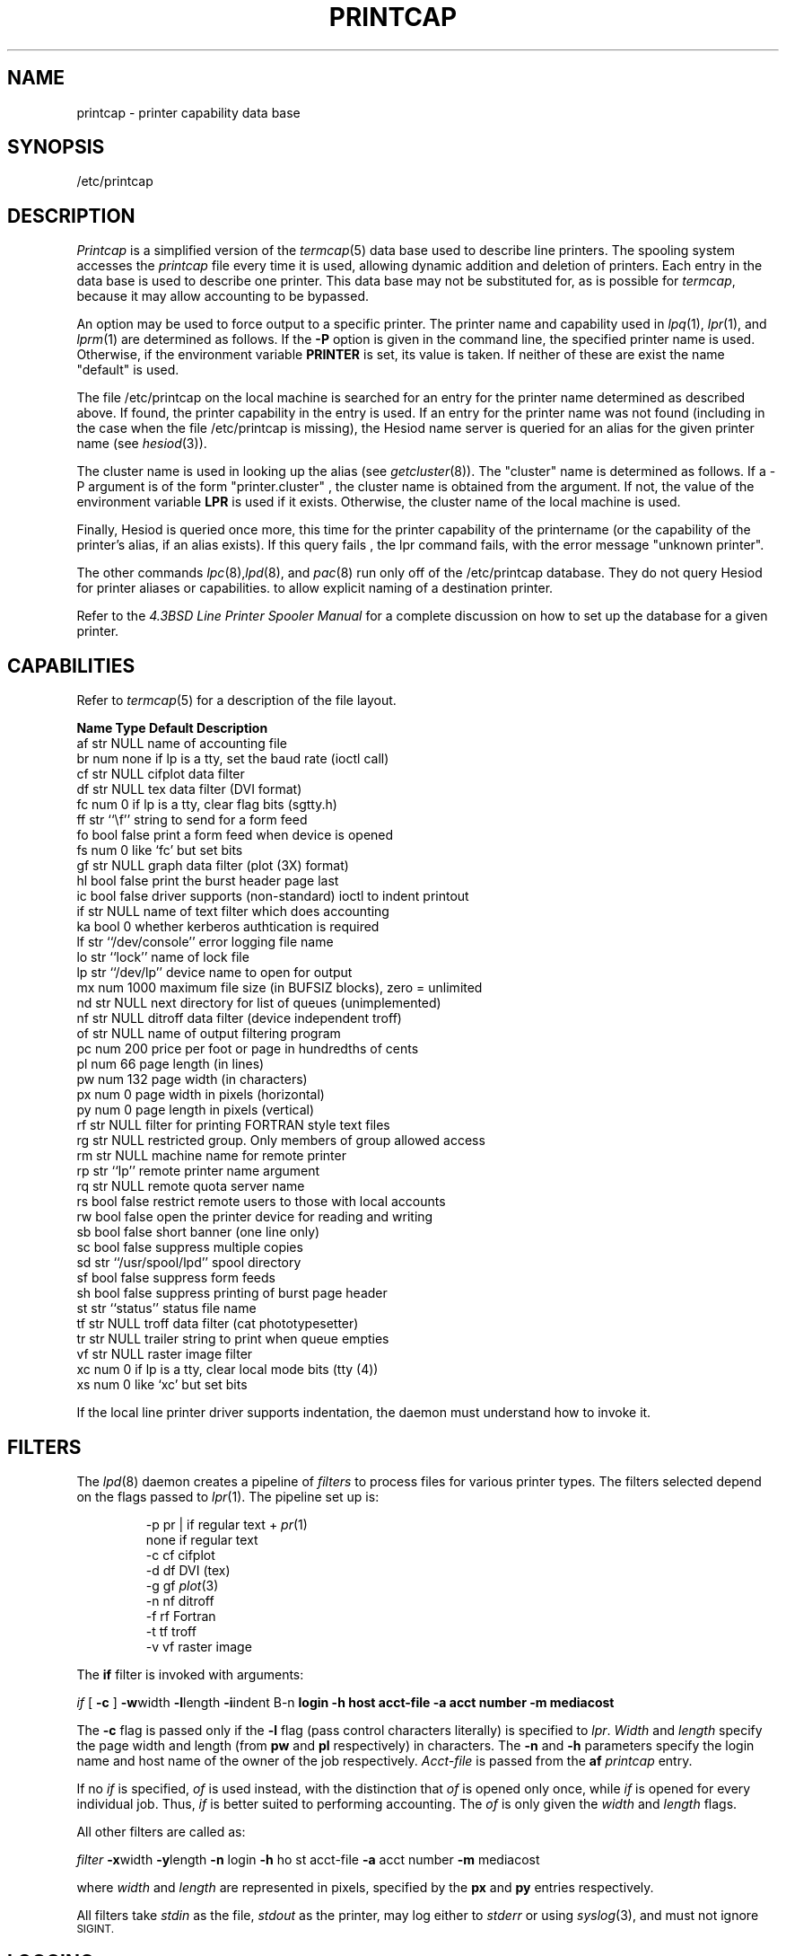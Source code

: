 .\" Copyright (c) 1983 Regents of the University of California.
.\" All rights reserved.  The Berkeley software License Agreement
.\" specifies the terms and conditions for redistribution.
.\"
.\"     @(#)printcap.5  6.4 (Berkeley) 5/14/86
.\"
.TH PRINTCAP 5 "May 14, 1986"
.UC 5
.ad
.SH NAME
printcap \- printer capability data base
.SH SYNOPSIS
/etc/printcap
.SH DESCRIPTION
.I Printcap
is a simplified version of the
.IR termcap (5)
data base
used to describe line printers.  The spooling system accesses the
.I printcap
file every time it is used, allowing dynamic
addition and deletion of printers.  Each entry in the data base
is used to describe one printer.  This data base may not be
substituted for, as is possible for
.IR termcap ,
because it may allow accounting to be bypassed.
.PP
An option may be used to force output to a specific printer.
The printer name and capability used in
.IR lpq (1),
.IR lpr (1),
and
.IR lprm (1)
are determined as follows.  If the
.B \-P
option is given in the command line, the specified printer name is used.
Otherwise, if the environment variable
.B PRINTER
is set, its value is taken.
If neither of these are exist the name "default" is used.
.PP
The file /etc/printcap on the local machine is searched for an entry
for the printer name determined as described above.  If found, the
printer capability in the entry is used.  If an entry for the printer
name was not found (including in the case when the file /etc/printcap
is missing), the Hesiod name server is queried for an alias for the
given printer name (see
.IR hesiod (3)).
.PP
The cluster name is used in looking up the alias (see
.IR getcluster (8)).
The "cluster" name is determined as follows.  If a \-P argument is of the
form "printer.cluster" , the cluster name is obtained from the
argument.  If not, the value of the environment variable
.B LPR
is used
if it exists.  Otherwise, the cluster name of the local machine is
used.
.PP
Finally, Hesiod is queried once more, this time for the printer
capability of the printername (or the capability of the printer's
alias, if an alias exists).  If this query fails , the lpr command
fails, with the error message "unknown printer".
.PP
The other commands
.IR lpc (8), lpd (8),
and
.IR pac (8)
run only off of the /etc/printcap database.  They do not query Hesiod
for printer aliases or capabilities.
to allow explicit naming of a destination printer.
.PP
Refer to the
.ul
4.3BSD Line Printer Spooler Manual
for a complete discussion on how to set up the database for a given printer.
.SH CAPABILITIES
Refer to
.IR termcap (5)
for a description of the file layout.
.nf

.ta \w'k0-k9  'u +\w'Type  'u +\w'``/usr/spool/lpd\'\'  'u
\fBName Type    Default Description\fR
af      str     NULL    name of accounting file
br      num     none    if lp is a tty, set the baud rate (ioctl call)
cf      str     NULL    cifplot data filter
df      str     NULL    tex data filter (DVI format)
fc      num     0       if lp is a tty, clear flag bits (sgtty.h)
ff      str     ``\ef'' string to send for a form feed
fo      bool    false   print a form feed when device is opened
fs      num     0       like `fc' but set bits
gf      str     NULL    graph data filter (plot (3X) format)
hl      bool    false   print the burst header page last
ic      bool    false   driver supports (non-standard) ioctl to indent printout
if      str     NULL    name of text filter which does accounting
ka      bool    0       whether kerberos authtication is required
lf      str     ``/dev/console''        error logging file name
lo      str     ``lock''        name of lock file
lp      str     ``/dev/lp''     device name to open for output
mx      num     1000    maximum file size (in BUFSIZ blocks), zero = unlimited
nd      str     NULL    next directory for list of queues (unimplemented)
nf      str     NULL    ditroff data filter (device independent troff)
of      str     NULL    name of output filtering program
pc      num     200     price per foot or page in hundredths of cents
pl      num     66      page length (in lines)
pw      num     132     page width (in characters)
px      num     0       page width in pixels (horizontal)
py      num     0       page length in pixels (vertical)
rf      str     NULL    filter for printing FORTRAN style text files
rg      str     NULL    restricted group. Only members of group allowed access
rm      str     NULL    machine name for remote printer
rp      str     ``lp''  remote printer name argument
rq      str     NULL    remote quota server name
rs      bool    false   restrict remote users to those with local accounts
rw      bool    false   open the printer device for reading and writing
sb      bool    false   short banner (one line only)
sc      bool    false   suppress multiple copies
sd      str     ``/usr/spool/lpd''      spool directory
sf      bool    false   suppress form feeds
sh      bool    false   suppress printing of burst page header
st      str     ``status''      status file name
tf      str     NULL    troff data filter (cat phototypesetter)
tr      str     NULL    trailer string to print when queue empties
vf      str     NULL    raster image filter
xc      num     0       if lp is a tty, clear local mode bits (tty (4))
xs      num     0       like `xc' but set bits
.fi
.PP
If the local line printer driver supports indentation, the daemon
must understand how to invoke it.
.SH FILTERS
The
.IR lpd (8)
daemon creates a pipeline of
.I filters
to process files for various printer types.
The filters selected depend on the flags passed to
.IR lpr (1).
The pipeline set up is:
.RS
.PP
.nf
.ta 0.5i +1i
\-p     pr | if regular text + \fIpr\fP(1)
none    if      regular text
\-c     cf      cifplot
\-d     df      DVI (tex)
\-g     gf      \fIplot\fP(3)
\-n     nf      ditroff
\-f     rf      Fortran
\-t     tf      troff
\-v     vf      raster image
.fi
.RE
.PP
The
.B if
filter is invoked with arguments:
.PP
        \fIif\fP [ \fB\-c\fP ] \fB\-w\fPwidth \fB\-l\fPlength \fB\-i\fPindent \f
B\-n\fP login \fB\-h\fP host acct-file \fB\-a\fP acct number \fB\-m\fP mediacost
.PP
The
.B \-c
flag is passed only if the
.B \-l
flag (pass control characters literally)
is specified to
.IR lpr .
.I Width
and
.I length
specify the page width and length
(from
.B pw
and
.B pl
respectively) in characters.
The
.B \-n
and
.B \-h
parameters specify the login name and host name of the owner
of the job respectively.
.I Acct-file
is passed from the
.B af
.I printcap
entry.
.PP
If no
.I if
is specified,
.I of
is used instead,
with the distinction that
.I of
is opened only once,
while
.I if
is opened for every individual job.
Thus,
.I if
is better suited to performing accounting.
The
.I of
is only given the
.I width
and
.I length
flags.
.PP
All other filters are called as:
.PP
        \fIfilter\fP \fB\-x\fPwidth \fB\-y\fPlength \fB\-n\fP login \fB\-h\fP ho
st acct-file \fB\-a\fP acct number \fB\-m\fP mediacost
.PP
where
.I width
and
.I length
are represented in pixels,
specified by the
.B px
and
.B py
entries respectively.
.PP
All filters take
.I stdin
as the file,
.I stdout
as the printer,
may log either to
.I stderr
or using
.IR syslog (3),
and must not ignore
.SM SIGINT.
.SH LOGGING
Error messages generated by the line printer programs themselves
(that is, the
.IR lp *
programs)
are logged by
.IR syslog (3)
using the
.I LPR
facility.
Messages printed on
.I stderr
of one of the filters
are sent to the corresponding
.I lf
file.
The filters may, of course, use
.I syslog
themselves.
.PP
Error messages sent to the console have a carriage return and a line
feed appended to them, rather than just a line feed.
.SH "SEE ALSO"
termcap(5),
lpc(8),
lpd(8),
pac(8),
lpr(1),
lpq(1),
lprm(1)
.br
.ul
4.3BSD Line Printer Spooler Manual
